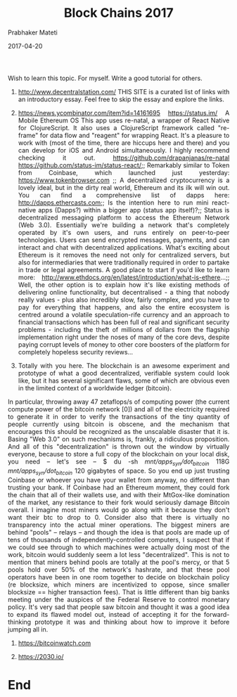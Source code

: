 
# -*- mode: org -*-
#+date: 2017-04-20
#+TITLE: Block Chains 2017
#+AUTHOR: Prabhaker Mateti
#+DESCRIPTION: Mateti: Android Internals and Security
#+HTML_LINK_HOME: ../../Top/index.html
#+HTML_LINK_UP: ../
#+HTML_HEAD: <style> P,li {text-align: justify} code {color: brown;} @media screen {BODY {margin: 10%} }</style>
#+BIND: org-html-preamble-format (("en" "<a href=\"../../\"> ../../</a>"))
#+BIND: org-html-postamble-format (("en" "<hr size=1>Copyright &copy; 2017 <a href=\"http://www.wright.edu/~pmateti\">www.wright.edu/~pmateti</a> &bull; %d"))
#+STARTUP:showeverything
#+OPTIONS: toc:2

Wish to learn this topic.  For myself.  Write a good tutorial for others.

1. http://www.decentralstation.com/  THIS SITE is a curated list of
   links with an introductory essay. Feel free to skip the essay and
   explore the links. 

1. https://news.ycombinator.com/item?id=14161695 https://status.im/ A
   Mobile Ethereum OS This app uses re-natal, a wrapper of React
   Native for ClojureScript. It also uses a ClojureScript framework
   called "re-frame" for data flow and "reagent" for wrapping
   React. It's a pleasure to work with (most of the time, there are
   hiccups here and there) and you can develop for iOS and Android
   simultaneously. I highly recommend checking it
   out. https://github.com/drapanjanas/re-natal
   https://github.com/status-im/status-react/;; Remarkably similar to
   Token from Coinbase, which launched just yesterday:
   https://www.tokenbrowser.com ;; A decentralized cryptocurrency is a
   lovely ideal, but in the dirty real world, Ethereum and its ilk
   will win out.  You can find a comprehensive list of dapps here:
   http://dapps.ethercasts.com;; Is the intention here to run mini
   react-native apps (Dapps?) within a bigger app (status app
   itself)?;; Status is decentralized messaging platform to access the
   Ethereum Network (Web 3.0). Essentially we're building a network
   that's completely operated by it's own users, and runs entirely on
   peer-to-peer technologies.  Users can send encrypted messages,
   payments, and can interact and chat with decentralized
   applications. What's exciting about Ethereum is it removes the need
   not only for centralized servers, but also for intermediaries that
   were traditionally required in order to partake in trade or legal
   agreements. A good place to start if you'd like to learn more:
   http://www.ethdocs.org/en/latest/introduction/what-is-ethere...;;
   Well, the other option is to explain how it's like existing methods
   of delivering online functionality, but decentralised - a thing
   that nobody really values - plus also incredibly slow, fairly
   complex, and you have to pay for everything that happens, and also
   the entire ecosystem is centred around a volatile speculation-rife
   currency and an approach to financial transactions which has been
   full of real and significant security problems - including the
   theft of millions of dollars from the flagship implementation right
   under the noses of many of the core devs, despite paying corrupt
   levels of money to other core boosters of the platform for
   completely hopeless security reviews...

1. Totally with you here. The blockchain is an awesome experiment and prototype of what a good decentralized, verifiable system could look like, but it has several significant flaws, some of which are obvious even in the limited context of a worldwide ledger (bitcoin).
In particular, throwing away 47 zetaflops/s of computing power (the current compute power of the bitcoin network [0]) and all of the electricity required to generate it in order to verify the transactions of the tiny quantity of people currently using bitcoin is obscene, and the mechanism that encourages this should be recognized as the unscalable disaster that it is. Basing "Web 3.0" on such mechanisms is, frankly, a ridiculous proposition.
And all of this "decentralization" is thrown out the window by virtually everyone, because to store a full copy of the blockchain on your local disk, you need -- let's see --
    $ du -sh /mnt/apps_syn/dot_bitcoin/
    118G    /mnt/apps_syn/dot_bitcoin/
120 gigabytes of space. So you end up just trusting Coinbase or whoever you have your wallet from anyway, no different than trusting your bank.
If Coinbase had an Ethereum moment, they could fork the chain that all of their wallets use, and with their MtGox-like domination of the market, any resistance to their fork would seriously damage Bitcoin overall. I imagine most miners would go along with it because they don't want their btc to drop to 0.
Consider also that there is virtually no transparency into the actual miner operations. The biggest miners are behind "pools" -- relays -- and though the idea is that pools are made up of tens of thousands of independently-controlled computers, I suspect that if we could see through to which machines were actually doing most of the work, bitcoin would suddenly seem a lot less "decentralized".
This is not to mention that miners behind pools are totally at the pool's mercy, or that 5 pools hold over 50% of the network's hashrate, and that these pool operators have been in one room together to decide on blockchain policy (re blocksize, which miners are incentivized to oppose, since smaller blocksize == higher transaction fees). That is little different than big banks meeting under the auspices of the Federal Reserve to control monetary policy.
It's very sad that people saw bitcoin and thought it was a good idea
to expand its flawed model out, instead of accepting it for the
forward-thinking prototype it was and thinking about how to improve it
before jumping all in.

1. https://bitcoinwatch.com

1. https://2030.io/

* End
# Local variables:
# after-save-hook: org-html-export-to-html
# end:
